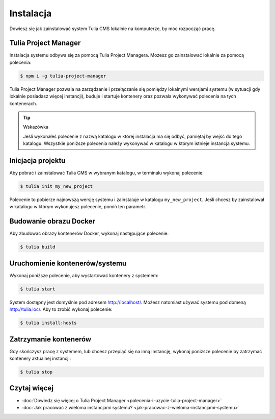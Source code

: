 Instalacja
==========

Dowiesz się jak zainstalować system Tulia CMS lokalnie na komputerze, by móc rozpocząć pracę.

Tulia Project Manager
#####################

Instalacja systemu odbywa się za pomocą Tulia Project Managera. Możesz go zainstalować lokalnie
za pomocą polecenia:

.. code-block:: terminal

    $ npm i -g tulia-project-manager

Tulia Project Manager pozwala na zarządzanie i przełączanie się pomiędzy lokalnymi wersjami
systemu (w sytuacji gdy lokalnie posiadasz więcej instancji), buduje i startuje kontenery
oraz pozwala wykonywać polecenia na tych kontenerach.

.. tip:: Wskazówka

    Jeśli wykonałeś polecenie z nazwą katalogu w której instalacja ma się odbyć, pamiętaj
    by wejść do tego katalogu. Wszystkie poniższe polecenia należy wykonywać w katalogu
    w którym istnieje instancja systemu.

Inicjacja projektu
##################

Aby pobrać i zainstalować Tulia CMS w wybranym katalogu, w terminalu wykonaj polecenie:

.. code-block:: terminal

    $ tulia init my_new_project

Polecenie to pobierze najnowszą wersję systemu i zainstaluje w katalogu ``my_new_project``.
Jeśli chcesz by zainstalował w katalogu w którym wykonujesz polecenie, pomiń ten parametr.

Budowanie obrazu Docker
#######################

Aby zbudować obrazy kontenerów Docker, wykonaj następujące polecenie:

.. code-block:: terminal

    $ tulia build

Uruchomienie kontenerów/systemu
###############################

Wykonaj poniższe polecenie, aby wystartować kontenery z systemem:

.. code-block:: terminal

    $ tulia start

System dostępny jest domyślnie pod adresem http://localhost/. Możesz natomiast używać systemu
pod domeną http://tulia.loc/. Aby to zrobić wykonaj polecenie:

.. code-block:: terminal

    $ tulia install:hosts

Zatrzymanie kontenerów
######################

Gdy skończysz pracę z systemem, lub chcesz przepiąć się na inną instancję, wykonaj poniższe
polecenie by zatrzymać kontenery aktualnej instancji:

.. code-block:: terminal

    $ tulia stop

Czytaj więcej
#############


- :doc:`Dowiedz się więcej o Tulia Project Manager <polecenia-i-uzycie-tulia-project-manager>`
- :doc:`Jak pracować z wieloma instancjami systemu? <jak-pracowac-z-wieloma-instancjami-systemu>`

